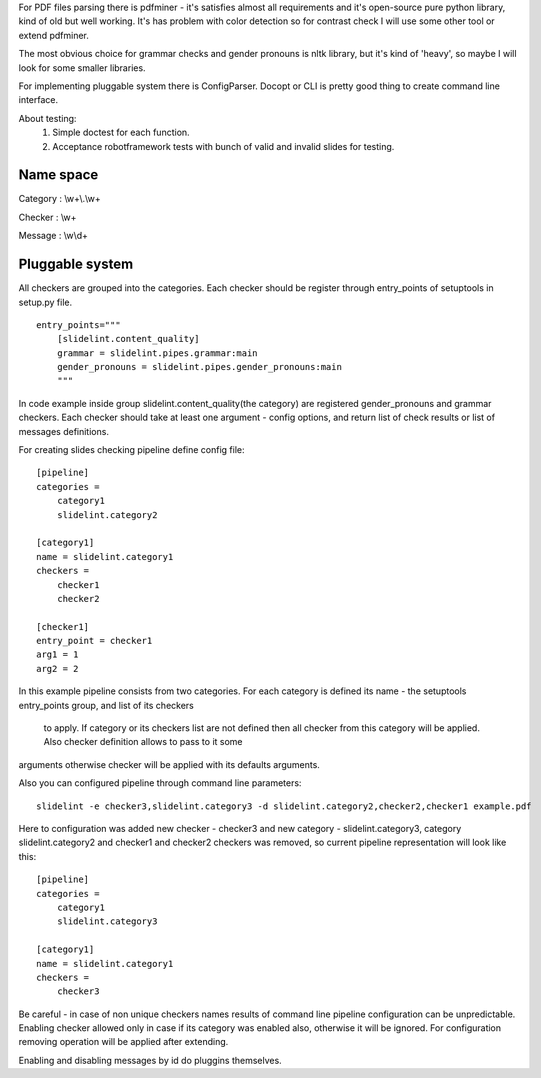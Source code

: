 
For PDF files parsing there is pdfminer - it's satisfies almost all
requirements and it's open-source pure python library, kind of old but well
working. It's has problem with color detection so for contrast check I will
use some other tool or extend pdfminer.

The most obvious choice for grammar checks and gender pronouns is nltk
library, but it's kind of 'heavy', so maybe I will look for some smaller
libraries.

For implementing pluggable system there is ConfigParser. Docopt or CLI is
pretty good thing to create command line interface.


About testing:
 1. Simple doctest for each function.
 2. Acceptance robotframework tests with bunch of valid and invalid slides for testing.


**********
Name space
**********

Category : \\w+\\.\\w+

Checker : \\w+

Message : \\w\\d+

****************
Pluggable system
****************

All checkers are grouped into the categories. Each checker should be register
through entry_points of setuptools in setup.py file.

::

    entry_points="""
        [slidelint.content_quality]
        grammar = slidelint.pipes.grammar:main
        gender_pronouns = slidelint.pipes.gender_pronouns:main
        """

In code example inside group slidelint.content_quality(the category)
are registered gender_pronouns and grammar checkers. Each checker should
take at least one argument - config options, and return list of check results
or list of messages definitions.

For creating slides checking pipeline define config file:

::

    [pipeline]
    categories =
        category1
        slidelint.category2

    [category1]
    name = slidelint.category1
    checkers =
        checker1
        checker2

    [checker1]
    entry_point = checker1
    arg1 = 1
    arg2 = 2

In this example pipeline consists from two categories. For each category
is defined its name - the setuptools entry_points group, and list of its checkers
 to apply. If category or its checkers list are not defined then all checker
 from this category will be applied. Also checker definition allows to pass to it some
arguments otherwise checker will be applied with its defaults arguments.

Also you can configured pipeline through command line parameters:

::

    slidelint -e checker3,slidelint.category3 -d slidelint.category2,checker2,checker1 example.pdf

Here to configuration was added new checker - checker3 and new category -
slidelint.category3, category slidelint.category2 and checker1 and checker2 checkers was removed,
so current pipeline representation will look like this:

::

    [pipeline]
    categories =
        category1
        slidelint.category3

    [category1]
    name = slidelint.category1
    checkers =
        checker3

Be careful - in case of non unique checkers names results of command line
pipeline configuration can be unpredictable. Enabling checker allowed only in
case if its category was enabled also, otherwise it will be ignored.
For configuration removing operation will be applied after extending.

Enabling and disabling messages by id do pluggins themselves.
